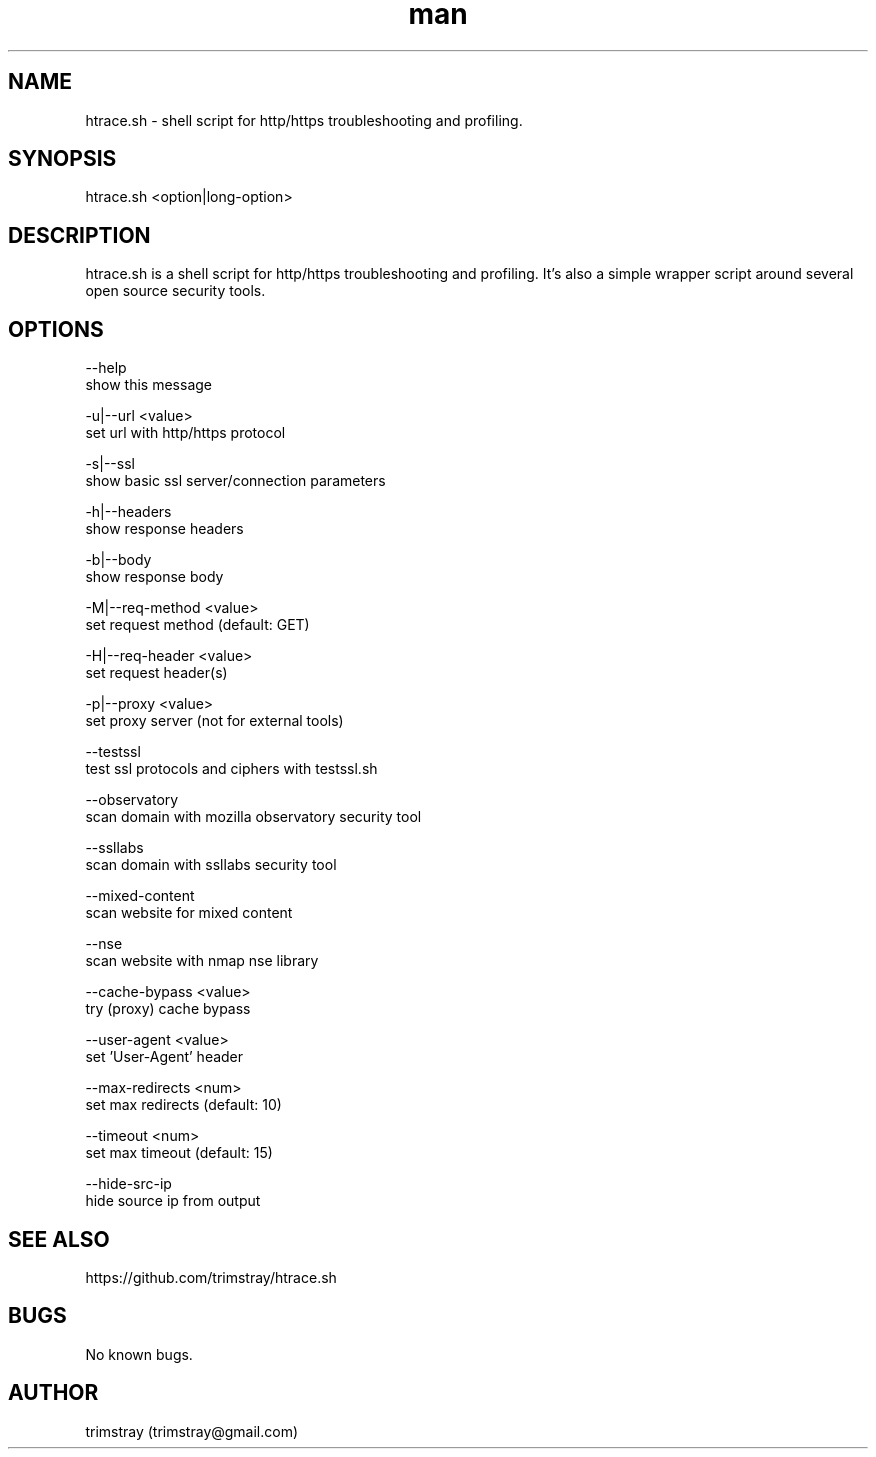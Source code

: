 .\" Manpage for htrace.sh.
.\" Contact trimstray@gmail.com.
.TH man 8 "12.07.2018" "1.1.2" "htrace.sh man page"
.SH NAME
htrace.sh \- shell script for http/https troubleshooting and profiling.
.SH SYNOPSIS
htrace.sh <option|long-option>
.SH DESCRIPTION
htrace.sh is a shell script for http/https troubleshooting and profiling. It's also a simple wrapper script around several open source security tools.
.SH OPTIONS
--help
        show this message

-u|--url <value>
        set url with http/https protocol

-s|--ssl
        show basic ssl server/connection parameters

-h|--headers
        show response headers

-b|--body
        show response body

-M|--req-method <value>
        set request method (default: GET)

-H|--req-header <value>
        set request header(s)

-p|--proxy <value>
        set proxy server (not for external tools)

--testssl
        test ssl protocols and ciphers with testssl.sh

--observatory
        scan domain with mozilla observatory security tool

--ssllabs
        scan domain with ssllabs security tool

--mixed-content
        scan website for mixed content

--nse
        scan website with nmap nse library

--cache-bypass <value>
        try (proxy) cache bypass

--user-agent <value>
        set 'User-Agent' header

--max-redirects <num>
        set max redirects (default: 10)

--timeout <num>
        set max timeout (default: 15)

--hide-src-ip
        hide source ip from output
.SH SEE ALSO
https://github.com/trimstray/htrace.sh
.SH BUGS
No known bugs.
.SH AUTHOR
trimstray (trimstray@gmail.com)
